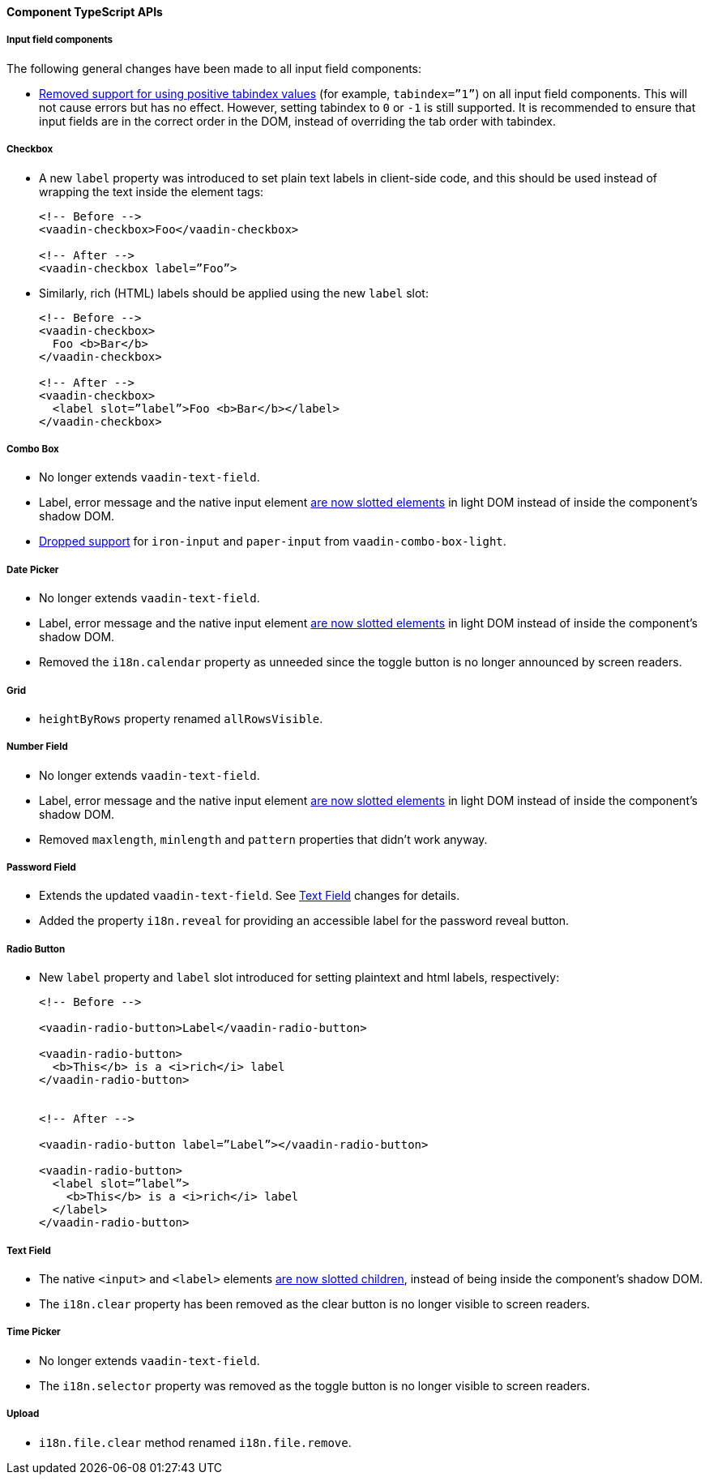 [discrete]
==== Component TypeScript APIs


[discrete]
===== Input field components

The following general changes have been made to all input field components:

* https://github.com/vaadin/web-components/issues/3275[Removed support for using positive tabindex values] (for example, `tabindex=”1”`) on all input field components. 
This will not cause errors but has no effect.
However, setting tabindex to `0` or `-1` is still supported.
It is recommended to ensure that input fields are in the correct order in the DOM, instead of overriding the tab order with tabindex.




[discrete]
===== Checkbox
* A new `label` property was introduced to set plain text labels in client-side code, and this should be used instead of wrapping the text inside the element tags:

+
[source, html]
----
<!-- Before -->
<vaadin-checkbox>Foo</vaadin-checkbox>

<!-- After -->
<vaadin-checkbox label=”Foo”>
----

* Similarly, rich (HTML) labels should be applied using the new `label` slot:

+
[source,html]
----
<!-- Before -->
<vaadin-checkbox>
  Foo <b>Bar</b>
</vaadin-checkbox>

<!-- After -->
<vaadin-checkbox>
  <label slot=”label”>Foo <b>Bar</b></label>
</vaadin-checkbox>
----



[discrete]
===== Combo Box

* No longer extends `vaadin-text-field`.
* Label, error message and the native input element https://github.com/vaadin/web-components/pull/2496[are now slotted elements] in light DOM instead of inside the component’s shadow DOM.
* https://github.com/vaadin/web-components/pull/2622[Dropped support] for `iron-input` and `paper-input` from `vaadin-combo-box-light`.



[discrete]
===== Date Picker

* No longer extends `vaadin-text-field`.
* Label, error message and the native input element https://github.com/vaadin/web-components/pull/2496[are now slotted elements] in light DOM instead of inside the component’s shadow DOM.
* Removed the `i18n.calendar` property as unneeded since the toggle button is no longer announced by screen readers.



[discrete]
===== Grid

* `heightByRows` property renamed `allRowsVisible`.



[discrete]
===== Number Field

* No longer extends `vaadin-text-field`.
* Label, error message and the native input element https://github.com/vaadin/web-components/pull/2279[are now slotted elements] in light DOM instead of inside the component’s shadow DOM.
* Removed `maxlength`, `minlength` and `pattern` properties that didn’t work anyway.



[discrete]
===== Password Field

* Extends the updated `vaadin-text-field`. See <<Text Field>> changes for details.
* Added the property `i18n.reveal` for providing an accessible label for the password reveal button.



[discrete]
===== Radio Button

* New `label` property and `label` slot introduced for setting plaintext and html labels, respectively:
+
[source,html]
----
<!-- Before -->

<vaadin-radio-button>Label</vaadin-radio-button>

<vaadin-radio-button>
  <b>This</b> is a <i>rich</i> label
</vaadin-radio-button>


<!-- After -->

<vaadin-radio-button label=”Label”></vaadin-radio-button>

<vaadin-radio-button>
  <label slot=”label”>
    <b>This</b> is a <i>rich</i> label
  </label>
</vaadin-radio-button>
----



[discrete]
===== Text Field

* The native `<input>` and `<label>` elements https://github.com/vaadin/web-components/pull/2274[are now slotted children], instead of being inside the component’s shadow DOM.
* The `i18n.clear` property has been removed as the clear button is no longer visible to screen readers.



[discrete]
===== Time Picker

* No longer extends `vaadin-text-field`.
* The `i18n.selector` property was removed as the toggle button is no longer visible to screen readers.



[discrete]
===== Upload
* `i18n.file.clear` method renamed `i18n.file.remove`.
